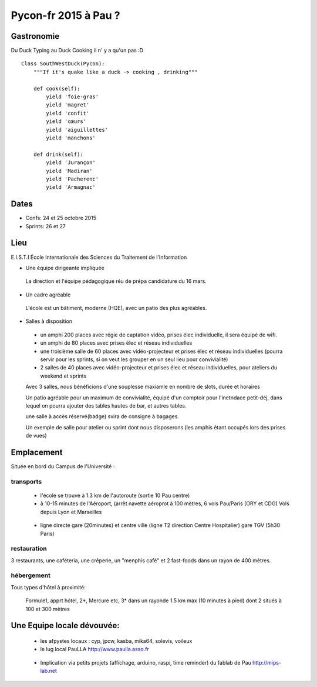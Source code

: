 ========================
Pycon-fr 2015 à Pau ?
========================

    
Gastronomie
------------
Du Duck Typing au Duck Cooking il n' y a qu'un pas :D

:: 
    
    Class SouthWestDuck(Pycon):
        """If it's quake like a duck -> cooking , drinking"""

        def cook(self):
            yield 'foie-gras'
            yield 'magret'
            yield 'confit'
            yield 'cœurs'
            yield 'aiguillettes'
            yield 'manchons'

        def drink(self):
            yield 'Jurançon'
            yield 'Madiran'
            yield 'Pacherenc'
            yield 'Armagnac'


Dates
-------

+ Confs: 24 et 25 octobre 2015
+ Sprints: 26 et 27 

Lieu
-------

E.I.S.T.I École Internationale des Sciences du Traitement de l'Information


+ Une équipe dirigeante impliquée 
 
 La direction et l'équipe pédagogique réu de prépa candidature du 16 mars.
 
.. image:: https://www.paulla.asso.fr/galeries/eisti-pycon-fr-pau-2015/dsc-0694-embedded.jpg/
    :target: https://www.paulla.asso.fr/galeries/eisti-pycon-fr-pau-2015/dsc-0694-embedded.jpg/

+ Un cadre agréable
 
 L'école est un bâtiment, moderne (HQE), avec un patio des plus agréables.

 .. image:: https://www.paulla.asso.fr/galeries/eisti-pycon-fr-pau-2015/dsc-0702-embedded.jpg
     :target: https://www.paulla.asso.fr/galeries/eisti-pycon-fr-pau-2015/dsc-0702-embedded.jpg/

+ Salles à disposition

 + un amphi 200 places avec régie de captation vidéo, prises élec individuelle, il sera équipé de wifi.

 + un amphi de 80 places avec prises élec et réseau individuelles

 + une troisième salle de 60 places avec vidéo-projecteur et prises élec et réseau individuelles
   (pourra servir pour les sprints, si on veut les grouper en un seul lieu pour
   convivialité)

 + 2 salles de 40 places avec vidéo-projecteur et prises élec et réseau individuelles, pour ateliers du weekend et sprints

 Avec 3 salles, nous bénéficions d'une souplesse maxiamle en nombre de slots, durée et horaires

 Un patio agréable pour un maximum de convivialité, équipé d'un comptoir pour l'inetndace petit-déj, dans lequel
 on pourra ajouter des tables hautes de bar, et autres tables.

 une salle à accès réservé(badge) svira de consigne à bagages.

 Un exemple de salle pour atelier ou sprint dont nous disposerons (les amphis étant occupés lors des prises de vues)

 .. image:: https://www.paulla.asso.fr/galeries/eisti-pycon-fr-pau-2015/dsc-0699-embedded.jpg
     :target: https://www.paulla.asso.fr/galeries/eisti-pycon-fr-pau-2015/dsc-0699-embedded.jpg/


Emplacement
------------

Située en bord du Campus de l'Université :

transports
++++++++++++

 + l'école se trouve à 1.3 km de l'autoroute  (sortie 10 Pau centre)

 + à 10-15 minutes de l'Aéroport, (arrêt navette aéroprot à 100 mètres, 6 vols
   Pau/Paris (ORY et CDG) Vols depuis Lyon et Marseilles
   
  .. todo:: link horaires navette

 + ligne directe gare (20minutes) et centre ville (ligne T2 direction Centre Hospitalier)
   gare TGV (5h30 Paris)

  .. todo:: link idelis T2, gare et link horaires

restauration
+++++++++++++++

3 restaurants, une caféteria, une crêperie, un "menphis café" et 2 fast-foods
dans un rayon de 400 mètres.

hébergement
+++++++++++++++

Tous types d'hôtel à proximité:

 Formule1, apprt hôtel, 2\*, Mercure etc, 3\* dans un rayonde 1.5 km max (10
 minutes à pied) dont 2 situés à 100 et 300 mètres

.. image:: https://www.paulla.asso.fr/galeries/eisti-pycon-fr-pau-2015/hotels-pycon.png/image_view_fullscreen
    :target: https://www.google.fr/maps/search/h%C3%B4tels/@43.3242179,-0.3634372,15z/data=!4m5!2m4!3m3!1zaMO0dGVscw!2sEISTI+-+%C3%89cole+Internationale+des+Sciences+du+Traitement+de+l%27Information,+Boulevard+Lucien+Favre,+64000+Pau!3s0xd5648ec3d397e23:0x8bdce5136d880914


Une Equipe locale dévouvée:
-----------------------------

 + les afpystes locaux : cyp, jpcw, kasba, mika64, solevis, voileux

 + le lug local PauLLA http://www.paulla.asso.fr

  .. todo:: pic bénévoles PauLLA Pycon à prendre ce soir, lors de soirée CitizenFour

 + Implication via petits projets (affichage, arduino, raspi, time reminder) du fablab de Pau http://mips-lab.net
 
